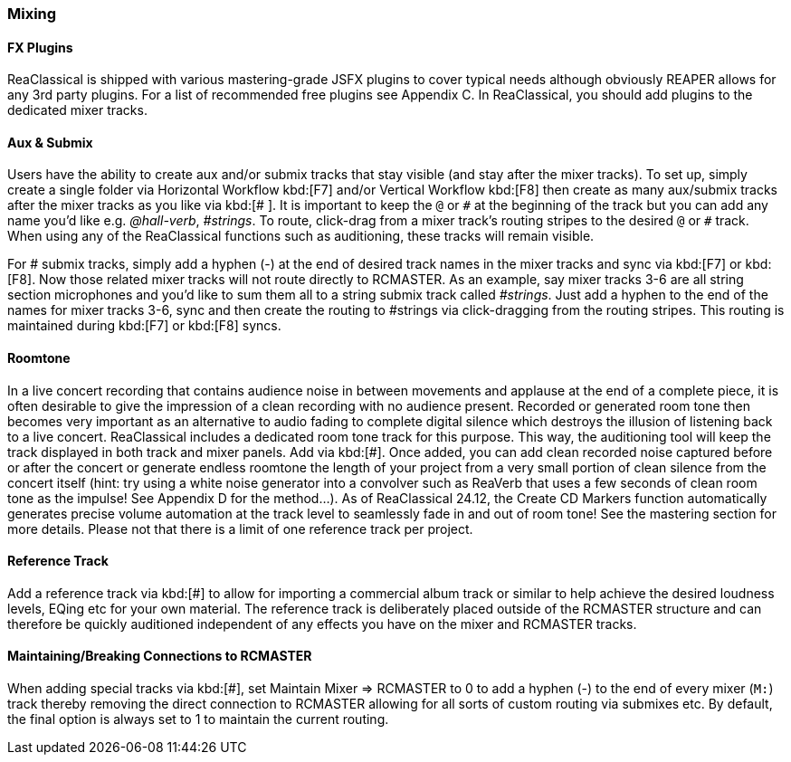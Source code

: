 === Mixing

==== FX Plugins

ReaClassical is shipped with various mastering-grade JSFX plugins to cover typical needs although obviously REAPER allows for any 3rd party plugins. For a list of recommended free plugins see Appendix C. In ReaClassical, you should add plugins to the dedicated mixer tracks.

==== Aux & Submix

Users have the ability to create aux and/or submix tracks that stay visible (and stay after the mixer tracks). To set up, simply create a single folder via Horizontal Workflow kbd:[F7] and/or Vertical Workflow kbd:[F8] then create as many aux/submix tracks after the mixer tracks as you like via kbd:[# ]. It is important to keep the `@` or `\#` at the beginning of the track but you can add any name you'd like e.g. _@hall-verb_, _#strings_. To route, click-drag from a mixer track's routing stripes to the desired `@` or `#` track. When using any of the ReaClassical functions such as auditioning, these tracks will remain visible.

For # submix tracks, simply add a hyphen (-) at the end of desired track names in the mixer tracks and sync via kbd:[F7] or kbd:[F8]. Now those related mixer tracks will not route directly to RCMASTER. As an example, say mixer tracks 3-6 are all string section microphones and you'd like to sum them all to a string submix track called _#strings_. Just add a hyphen to the end of the names for mixer tracks 3-6, sync and then create the routing to #strings via click-dragging from the routing stripes. This routing is maintained during kbd:[F7] or kbd:[F8] syncs.

==== Roomtone

In a live concert recording that contains audience noise in between movements and applause at the end of a complete piece, it is often desirable to give the impression of a clean recording with no audience present. Recorded or generated room tone then becomes very important as an alternative to audio fading to complete digital silence which destroys the illusion of listening back to a live concert. ReaClassical includes a dedicated room tone track for this purpose. This way, the auditioning tool will keep the track displayed in both track and mixer panels. Add via kbd:[#]. Once added, you can add clean recorded noise captured before or after the concert or generate endless roomtone the length of your project from a very small portion of clean silence from the concert itself (hint: try using a white noise generator into a convolver such as ReaVerb that uses a few seconds of clean room tone as the impulse! See Appendix D for the method…). As of ReaClassical 24.12, the Create CD Markers function automatically generates precise volume automation at the track level to seamlessly fade in and out of room tone! See the mastering section for more details. Please not that there is a limit of one reference track per project.

==== Reference Track

Add a reference track via kbd:[#] to allow for importing a commercial album track or similar to help achieve the desired loudness levels, EQing etc for your own material. The reference track is deliberately placed outside of the RCMASTER structure and can therefore be quickly auditioned independent of any effects you have on the mixer and RCMASTER tracks.


==== Maintaining/Breaking Connections to RCMASTER

When adding special tracks via kbd:[#], set Maintain Mixer => RCMASTER to 0 to add a hyphen (-) to the end of every mixer (`M:`) track thereby removing the direct connection to RCMASTER allowing for all sorts of custom routing via submixes etc. By default, the final option is always set to 1 to maintain the current routing.

